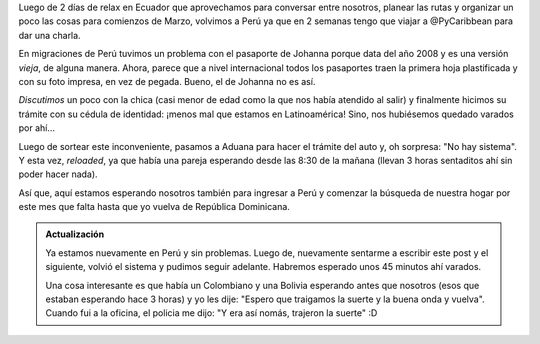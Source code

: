 .. title: "No hay sistema", otra vez
.. slug: no-hay-sistema-otra-vez
.. date: 2016-01-29 13:29:22 UTC-03:00
.. tags: argentina en python, perú, macará
.. category: 
.. link: 
.. description: 
.. type: text

Luego de 2 días de relax en Ecuador que aprovechamos para conversar
entre nosotros, planear las rutas y organizar un poco las cosas para
comienzos de Marzo, volvimos a Perú ya que en 2 semanas tengo que
viajar a @PyCaribbean para dar una charla.

En migraciones de Perú tuvimos un problema con el pasaporte de Johanna
porque data del año 2008 y es una versión *vieja*, de alguna
manera. Ahora, parece que a nivel internacional todos los pasaportes
traen la primera hoja plastificada y con su foto impresa, en vez de
pegada. Bueno, el de Johanna no es así.

*Discutimos* un poco con la chica (casi menor de edad como la que nos
había atendido al salir) y finalmente hicimos su trámite con su
cédula de identidad: ¡menos mal que estamos en Latinoamérica! Sino,
nos hubiésemos quedado varados por ahí...

Luego de sortear este inconveniente, pasamos a Aduana para hacer el
trámite del auto y, oh sorpresa: "No hay sistema". Y esta vez,
*reloaded*, ya que había una pareja esperando desde las 8:30 de la
mañana (llevan 3 horas sentaditos ahí sin poder hacer nada).

Así que, aquí estamos esperando nosotros también para ingresar a Perú
y comenzar la búsqueda de nuestra hogar por este mes que falta hasta
que yo vuelva de República Dominicana.


.. admonition:: Actualización

   Ya estamos nuevamente en Perú y sin problemas. Luego de, nuevamente
   sentarme a escribir este post y el siguiente, volvió el sistema y
   pudimos seguir adelante. Habremos esperado unos 45 minutos ahí
   varados.

   Una cosa interesante es que había un Colombiano y una Bolivia
   esperando antes que nosotros (esos que estaban esperando hace 3
   horas) y yo les dije: "Espero que traigamos la suerte y la buena
   onda y vuelva". Cuando fui a la oficina, el policia me dijo: "Y era
   así nomás, trajeron la suerte" :D
